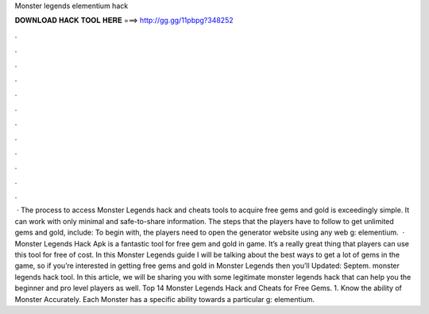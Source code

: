 Monster legends elementium hack

𝐃𝐎𝐖𝐍𝐋𝐎𝐀𝐃 𝐇𝐀𝐂𝐊 𝐓𝐎𝐎𝐋 𝐇𝐄𝐑𝐄 ===> http://gg.gg/11pbpg?348252

.

.

.

.

.

.

.

.

.

.

.

.

 · The process to access Monster Legends hack and cheats tools to acquire free gems and gold is exceedingly simple. It can work with only minimal and safe-to-share information. The steps that the players have to follow to get unlimited gems and gold, include: To begin with, the players need to open the generator website using any web g: elementium.  · Monster Legends Hack Apk is a fantastic tool for free gem and gold in game. It’s a really great thing that players can use this tool for free of cost. In this Monster Legends guide I will be talking about the best ways to get a lot of gems in the game, so if you’re interested in getting free gems and gold in Monster Legends then you’ll Updated: Septem. monster legends hack tool. In this article, we will be sharing you with some legitimate monster legends hack that can help you the beginner and pro level players as well. Top 14 Monster Legends Hack and Cheats for Free Gems. 1. Know the ability of Monster Accurately. Each Monster has a specific ability towards a particular g: elementium.